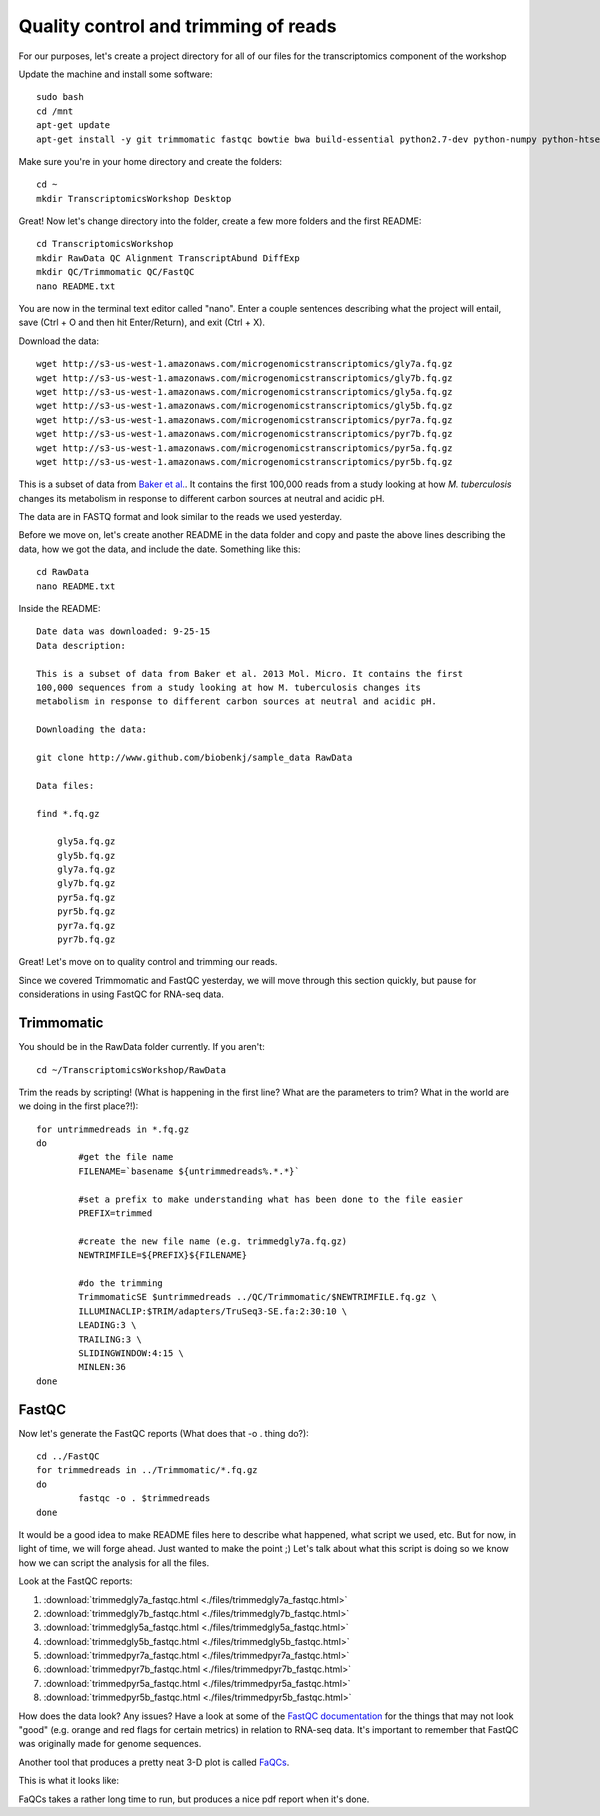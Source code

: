 .. _qctrim:

Quality control and trimming of reads
=====================================

For our purposes, let's create a project directory for all of our files for the transcriptomics
component of the workshop

Update the machine and install some software::

	sudo bash
	cd /mnt
	apt-get update
	apt-get install -y git trimmomatic fastqc bowtie bwa build-essential python2.7-dev python-numpy python-htseq default-jre r-base r-base-dev r-bioc-edger

Make sure you're in your home directory and create the folders::

	cd ~
	mkdir TranscriptomicsWorkshop Desktop
	
Great! Now let's change directory into the folder, create a few more folders and the first README::

    cd TranscriptomicsWorkshop
    mkdir RawData QC Alignment TranscriptAbund DiffExp 
    mkdir QC/Trimmomatic QC/FastQC
    nano README.txt
    
You are now in the terminal text editor called "nano". Enter a couple sentences describing
what the project will entail, save (Ctrl + O and then hit Enter/Return), and exit (Ctrl + X).

Download the data::

	wget http://s3-us-west-1.amazonaws.com/microgenomicstranscriptomics/gly7a.fq.gz
	wget http://s3-us-west-1.amazonaws.com/microgenomicstranscriptomics/gly7b.fq.gz
	wget http://s3-us-west-1.amazonaws.com/microgenomicstranscriptomics/gly5a.fq.gz
	wget http://s3-us-west-1.amazonaws.com/microgenomicstranscriptomics/gly5b.fq.gz
	wget http://s3-us-west-1.amazonaws.com/microgenomicstranscriptomics/pyr7a.fq.gz
	wget http://s3-us-west-1.amazonaws.com/microgenomicstranscriptomics/pyr7b.fq.gz
	wget http://s3-us-west-1.amazonaws.com/microgenomicstranscriptomics/pyr5a.fq.gz
	wget http://s3-us-west-1.amazonaws.com/microgenomicstranscriptomics/pyr5b.fq.gz
	
This is a subset of data from `Baker et al. <http://onlinelibrary.wiley.com/doi/10.1111/mmi.12688/abstract;jsessionid=BD049DD06022112AB9F13CF587989C0A.f02t03>`__.
It contains the first 100,000 reads from a study looking at how *M. tuberculosis* changes its metabolism in response to different carbon sources at neutral and acidic pH.

The data are in FASTQ format and look similar to the reads we used yesterday.

Before we move on, let's create another README in the data folder and copy and paste the above lines
describing the data, how we got the data, and include the date. Something like this::

    cd RawData
    nano README.txt
    
Inside the README::

    Date data was downloaded: 9-25-15
    Data description:
    
    This is a subset of data from Baker et al. 2013 Mol. Micro. It contains the first 
    100,000 sequences from a study looking at how M. tuberculosis changes its 
    metabolism in response to different carbon sources at neutral and acidic pH.
    
    Downloading the data:
    
    git clone http://www.github.com/biobenkj/sample_data RawData
    
    Data files:
    
    find *.fq.gz

	gly5a.fq.gz
	gly5b.fq.gz
	gly7a.fq.gz
	gly7b.fq.gz
	pyr5a.fq.gz
	pyr5b.fq.gz
	pyr7a.fq.gz
	pyr7b.fq.gz


Great! Let's move on to quality control and trimming our reads.

Since we covered Trimmomatic and FastQC yesterday, we will move through this section quickly,
but pause for considerations in using FastQC for RNA-seq data.

Trimmomatic
-----------

You should be in the RawData folder currently. If you aren't::

	cd ~/TranscriptomicsWorkshop/RawData
	
Trim the reads by scripting! (What is happening in the first line? What are the parameters to trim? What in the world are we doing in the first place?!)::

	for untrimmedreads in *.fq.gz
	do
		#get the file name
		FILENAME=`basename ${untrimmedreads%.*.*}`
		
		#set a prefix to make understanding what has been done to the file easier
		PREFIX=trimmed
		
		#create the new file name (e.g. trimmedgly7a.fq.gz)
		NEWTRIMFILE=${PREFIX}${FILENAME}
		
		#do the trimming
		TrimmomaticSE $untrimmedreads ../QC/Trimmomatic/$NEWTRIMFILE.fq.gz \
		ILLUMINACLIP:$TRIM/adapters/TruSeq3-SE.fa:2:30:10 \
		LEADING:3 \
		TRAILING:3 \
		SLIDINGWINDOW:4:15 \
		MINLEN:36
	done
	
FastQC
------

Now let's generate the FastQC reports (What does that -o . thing do?)::

	cd ../FastQC
	for trimmedreads in ../Trimmomatic/*.fq.gz
	do
		fastqc -o . $trimmedreads
	done
	
It would be a good idea to make README files here to describe what happened, what script
we used, etc. But for now, in light of time, we will forge ahead. Just wanted to make the
point ;) Let's talk about what this script is doing so we know how we can script the analysis
for all the files.

Look at the FastQC reports:

#. :download:`trimmedgly7a_fastqc.html <./files/trimmedgly7a_fastqc.html>`

#. :download:`trimmedgly7b_fastqc.html <./files/trimmedgly7b_fastqc.html>`

#. :download:`trimmedgly5a_fastqc.html <./files/trimmedgly5a_fastqc.html>`

#. :download:`trimmedgly5b_fastqc.html <./files/trimmedgly5b_fastqc.html>`

#. :download:`trimmedpyr7a_fastqc.html <./files/trimmedpyr7a_fastqc.html>`

#. :download:`trimmedpyr7b_fastqc.html <./files/trimmedpyr7b_fastqc.html>`

#. :download:`trimmedpyr5a_fastqc.html <./files/trimmedpyr5a_fastqc.html>`

#. :download:`trimmedpyr5b_fastqc.html <./files/trimmedpyr5b_fastqc.html>`

How does the data look? Any issues? Have a look at some of the `FastQC documentation <http://www.bioinformatics.babraham.ac.uk/projects/fastqc/Help/3%20Analysis%20Modules/>`__ for the things
that may not look "good" (e.g. orange and red flags for certain metrics) in relation to RNA-seq data.
It's important to remember that FastQC was originally made for genome sequences.

Another tool that produces a pretty neat 3-D plot is called `FaQCs <http://github.com/LANL-Bioinformatics/FaQCs>`__.

This is what it looks like:

.. image:: ./figures/faqcsplot.jpg
	:align: center
	:alt: 3-D FaQCs plot
	
FaQCs takes a rather long time to run, but produces a nice pdf report when it's done.
    
